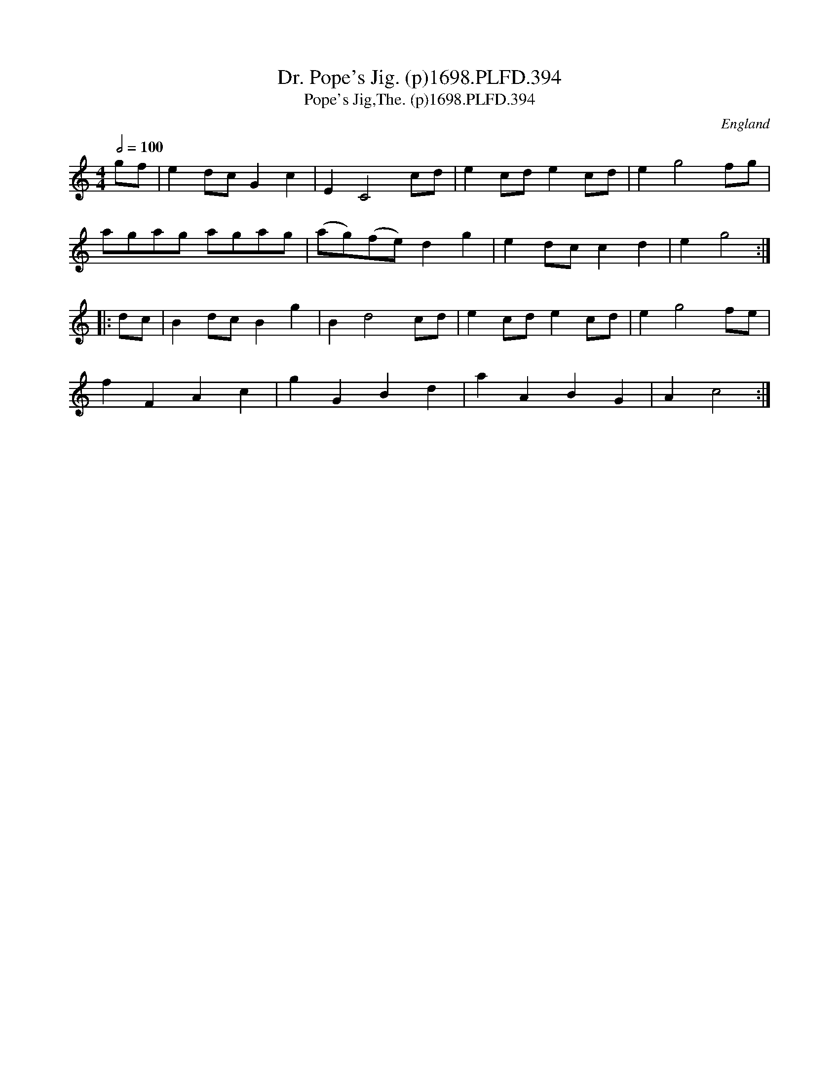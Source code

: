 X:394
T:Dr. Pope's Jig. (p)1698.PLFD.394
T:Pope's Jig,The. (p)1698.PLFD.394
M:4/4
L:1/8
Q:1/2=100
S:Playford, Dancing Master,9th Ed,extra Supplement(9D),1698
O:England
H:1698.
Z:Chris Partington.
K:C
gf|e2dcG2c2|E2C4cd|e2cde2cd|e2g4fg|
agag agag|(ag)(fe)d2g2|e2dcc2d2|e2g4:|
|:dc|B2dcB2g2|B2d4cd|e2cde2cd|e2g4fe|
f2F2A2c2|g2G2B2d2|a2A2B2G2|A2c4:|

